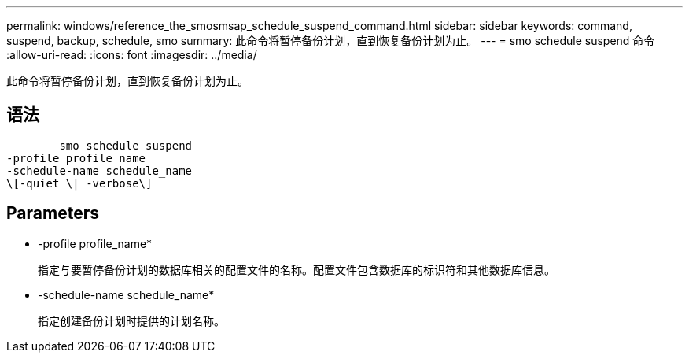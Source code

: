 ---
permalink: windows/reference_the_smosmsap_schedule_suspend_command.html 
sidebar: sidebar 
keywords: command, suspend, backup, schedule, smo 
summary: 此命令将暂停备份计划，直到恢复备份计划为止。 
---
= smo schedule suspend 命令
:allow-uri-read: 
:icons: font
:imagesdir: ../media/


[role="lead"]
此命令将暂停备份计划，直到恢复备份计划为止。



== 语法

[listing]
----

        smo schedule suspend
-profile profile_name
-schedule-name schedule_name
\[-quiet \| -verbose\]
----


== Parameters

* -profile profile_name*
+
指定与要暂停备份计划的数据库相关的配置文件的名称。配置文件包含数据库的标识符和其他数据库信息。

* -schedule-name schedule_name*
+
指定创建备份计划时提供的计划名称。



